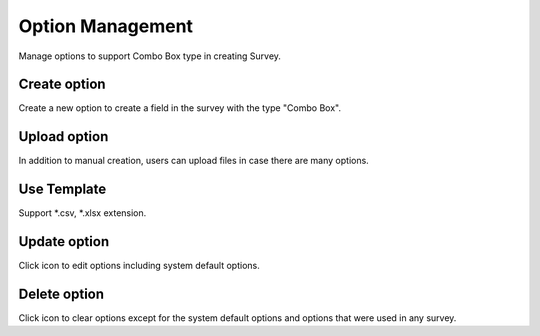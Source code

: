 Option Management
=================

Manage options to support Combo Box type in creating Survey.

Create option
-------------

Create a new option to create a field in the survey with the type "Combo Box".

.. image:: ../img/option/create_option.png
    :align: center

Upload option 
-------------

In addition to manual creation, users can upload files in case there are many options.

.. image:: ../img/option/upload.png
    :align: center

Use Template
------------

Support *.csv, *.xlsx extension.

Update option
-------------

.. |edit_option| image:: ../icon/edit_option.png

Click |edit_option| icon to edit options including system default options.

.. image:: ../img/option/edit_option.png
    :align: center

Delete option
-------------

.. |delete_option| image:: ../icon/delete_user.png

Click |delete_option| icon to clear options except for the system default options and options that were used in any survey.